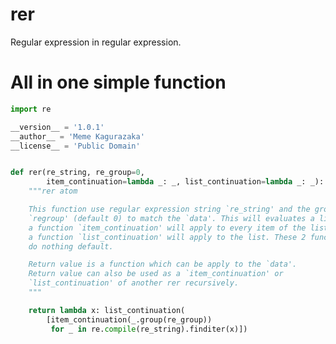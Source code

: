 * rer
  Regular expression in regular expression.
* All in one simple function
  #+BEGIN_SRC python
    import re

    __version__ = '1.0.1'
    __author__ = 'Meme Kagurazaka'
    __license__ = 'Public Domain'


    def rer(re_string, re_group=0,
            item_continuation=lambda _: _, list_continuation=lambda _: _):
        """rer atom

        This function use regular expression string `re_string' and the group
        `regroup' (default 0) to match the `data'. This will evaluates a list,
        a function `item_continuation' will apply to every item of the list,
        a function `list_continuation' will apply to the list. These 2 functions
        do nothing default.

        Return value is a function which can be apply to the `data'.
        Return value can also be used as a `item_continuation' or
        `list_continuation' of another rer recursively.
        """

        return lambda x: list_continuation(
            [item_continuation(_.group(re_group))
             for _ in re.compile(re_string).finditer(x)])
  #+END_SRC

